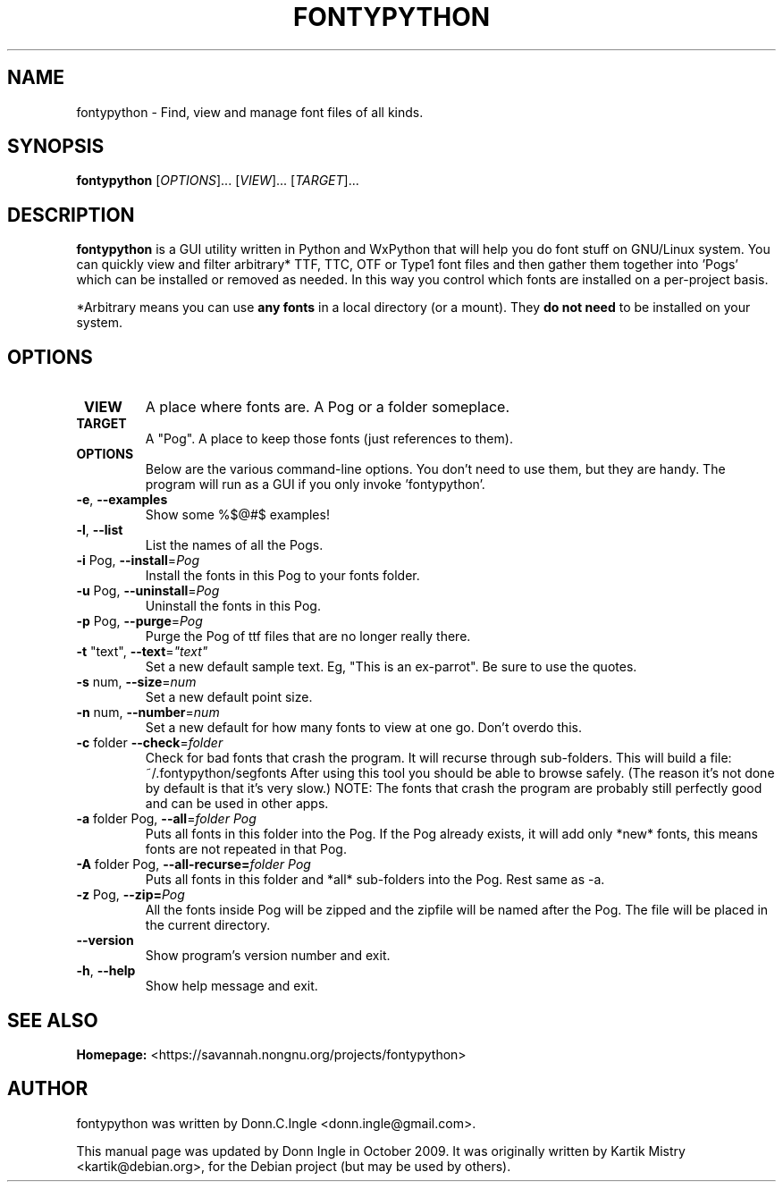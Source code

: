 .TH "FONTYPYTHON" 1 "2009-09-28" "" ""
.SH NAME
fontypython \- Find, view and manage font files of all kinds.
.SH SYNOPSIS
.B fontypython
[\fIOPTIONS\fR]... [\fIVIEW\fR]... [\fITARGET\fR]...
.SH DESCRIPTION
.B fontypython
is a GUI utility written in Python and WxPython that will help you do font stuff on GNU/Linux system. 
You can quickly view and filter arbitrary* TTF, TTC, OTF or Type1 font files and then gather them together into 'Pogs' which can be installed or removed as needed. In this way you control which fonts are installed on a per-project basis.

*Arbitrary means you can use 
.B any fonts
in a local directory (or a mount). They 
.B do not need
to be installed on your system.
.PP
.SH OPTIONS
.TP
\fB VIEW
A place where fonts are. A Pog or a folder someplace.
.TP
\fB TARGET
A "Pog". A place to keep those fonts (just references to them).
.TP
\fB OPTIONS
Below are the various command-line options. You don't need to use them, but they are handy. The program will run as a GUI if you only invoke 'fontypython'. 
.TP
\fB\-e\fR, \fB\-\-examples\fR
Show some %$@#$ examples!
.TP
\fB\-l\fR, \fB\-\-list\fR
List the names of all the Pogs.
.TP
\fB\-i\fR Pog, \fB\-\-install\fR=\fIPog\fR
Install the fonts in this Pog to your fonts folder.
.TP
\fB\-u\fR Pog, \fB\-\-uninstall\fR=\fIPog\fR
Uninstall the fonts in this Pog.
.TP
\fB\-p\fR Pog, \fB\-\-purge\fR=\fIPog\fR
Purge the Pog of ttf files that are no longer really there.
.TP
\fB\-t\fR "text", \fB\-\-text\fR=\fI"text"\fR
Set a new default sample text. Eg, "This is an ex-parrot".
Be sure to use the quotes.
.TP
\fB\-s\fR num, \fB\-\-size\fR=\fInum\fR
Set a new default point size.
.TP
\fB\-n\fR num, \fB\-\-number\fR=\fInum\fR
Set a new default for how many fonts to view at one go. Don't overdo this.
.TP
\fB\-c\fR folder \fB\-\-check\fR=\fIfolder\fR
Check for bad fonts that crash the program. It will recurse through sub-folders. This will build a file: ~/.fontypython/segfonts After using this tool you should be able to browse safely. (The reason it's not done by default is that it's very slow.)
NOTE: The fonts that crash the program are probably still perfectly good and can be used in other apps.
.TP
\fB\-a\fR folder Pog, \fB\-\-all\fR=\fIfolder Pog\fR
Puts all fonts in this folder into the Pog. If the Pog already exists, it will
add only *new* fonts, this means fonts are not repeated in that Pog.
.TP
\fB\-A\fR folder Pog, \fB\-\-all\-recurse=\fIfolder Pog\fR
Puts all fonts in this folder and *all* sub-folders into the Pog. Rest same as
\-a.
.TP
\fB\-z\fR Pog, \fB\-\-zip=\fIPog\fR
All the fonts inside Pog will be zipped and the zipfile will be named after the
Pog. The file will be placed in the current directory.
.TP
\fB\-\-version\fR
Show program's version number and exit.
.TP
\fB\-h\fR, \fB\-\-help\fR
Show help message and exit.

.SH SEE ALSO
.BR Homepage:
<https://savannah.nongnu.org/projects/fontypython>

.SH AUTHOR
fontypython was written by Donn.C.Ingle <donn.ingle@gmail.com>.
.PP
This manual page was updated by Donn Ingle in October 2009.
It was originally written by Kartik Mistry <kartik@debian.org>, for the
Debian project (but may be used by others).
